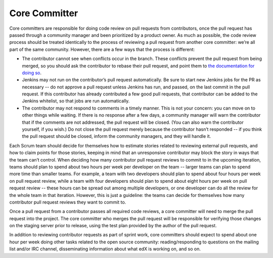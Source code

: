 **************
Core Committer
**************

Core committers are responsible for doing code review on pull requests from
contributors, once the pull request has passed through a community manager and
been prioritized by a product owner. As much as possible, the code review
process should be treated identically to the process of reviewing a pull request
from another core committer: we’re all part of the same community. However,
there are a few ways that the process is different:

* The contributor cannot see when conflicts occur in the branch.
  These conflicts prevent the pull request from being merged,
  so you should ask the contributor to rebase their pull request,
  and point them to `the documentation for doing so`_.

* Jenkins may not run on the contributor’s pull request automatically.
  Be sure to start new Jenkins jobs for the PR as necessary -- do not approve
  a pull request unless Jenkins has run, and passed, on the last commit
  in the pull request. If this contributor has already contributed a few
  good pull requests, that contributor can be added to the Jenkins whitelist,
  so that jobs are run automatically.

* The contributor may not respond to comments in a timely manner.
  This is not your concern: you can move on to other things while waiting.
  If there is no response after a few days, a community manager will warn the
  contributor that if the comments are not addressed, the pull request will
  be closed. (You can also warn the contributor yourself, if you wish.)
  Do not close the pull request merely because the contributor hasn’t responded
  -- if you think the pull request should be closed, inform the
  community managers, and they will handle it.

.. _the documentation for doing so: https://github.com/edx/edx-platform/wiki/How-to-Rebase-a-Pull-Request

Each Scrum team should decide for themselves how to estimate stories related to
reviewing external pull requests, and how to claim points for those stories,
keeping in mind that an unresponsive contributor may block the story in ways
that the team can’t control. When deciding how many contributor pull request
reviews to commit to in the upcoming iteration, teams should plan to spend about
two hours per week per developer on the team -- larger teams can plan to spend
more time than smaller teams. For example, a team with two developers should plan
to spend about four hours per week on pull request review, while a team with
four developers should plan to spend about eight hours per week on pull request
review -- these hours can be spread out among multiple developers, or one
developer can do all the review for the whole team in that iteration.
However, this is just a guideline: the teams can decide for themselves how
many contributor pull request reviews they want to commit to.

Once a pull request from a contributor passes all required code reviews, a core
committer will need to merge the pull request into the project. The core
committer who merges the pull request will be responsible for verifying those
changes on the staging server prior to release, using the test plan provided by
the author of the pull request.

In addition to reviewing contributor requests as part of sprint work, core
committers should expect to spend about one hour per week doing other tasks
related to the open source community: reading/responding to questions on the
mailing list and/or IRC channel, disseminating information about what edX is
working on, and so on.
